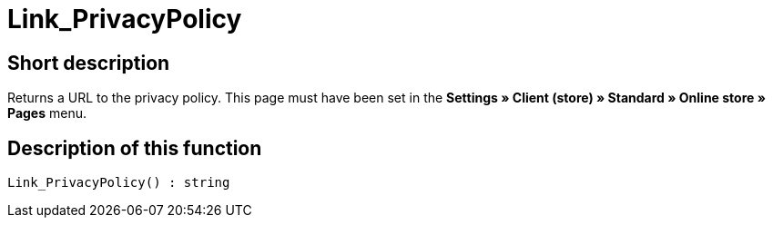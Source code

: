 = Link_PrivacyPolicy
:lang: en
// include::{includedir}/_header.adoc[]
:keywords: Link_PrivacyPolicy
:position: 167

//  auto generated content Thu, 06 Jul 2017 00:43:42 +0200
== Short description

Returns a URL to the privacy policy. This page must have been set in the **Settings » Client (store) » Standard » Online store » Pages** menu.

== Description of this function

[source,plenty]
----

Link_PrivacyPolicy() : string

----

